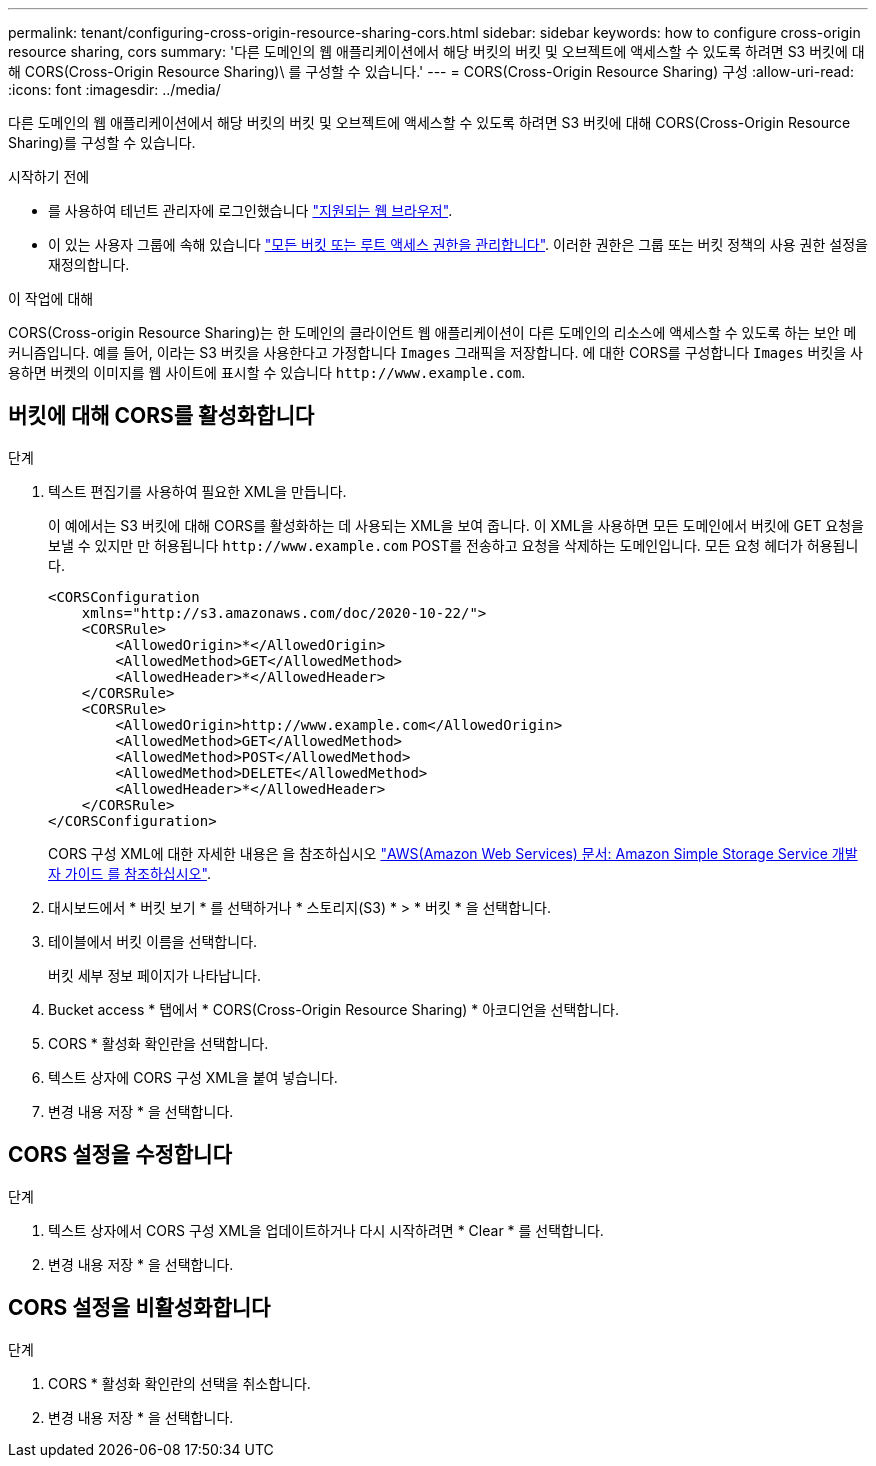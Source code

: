 ---
permalink: tenant/configuring-cross-origin-resource-sharing-cors.html 
sidebar: sidebar 
keywords: how to configure cross-origin resource sharing, cors 
summary: '다른 도메인의 웹 애플리케이션에서 해당 버킷의 버킷 및 오브젝트에 액세스할 수 있도록 하려면 S3 버킷에 대해 CORS(Cross-Origin Resource Sharing)\ 를 구성할 수 있습니다.' 
---
= CORS(Cross-Origin Resource Sharing) 구성
:allow-uri-read: 
:icons: font
:imagesdir: ../media/


[role="lead"]
다른 도메인의 웹 애플리케이션에서 해당 버킷의 버킷 및 오브젝트에 액세스할 수 있도록 하려면 S3 버킷에 대해 CORS(Cross-Origin Resource Sharing)를 구성할 수 있습니다.

.시작하기 전에
* 를 사용하여 테넌트 관리자에 로그인했습니다 link:../admin/web-browser-requirements.html["지원되는 웹 브라우저"].
* 이 있는 사용자 그룹에 속해 있습니다 link:tenant-management-permissions.html["모든 버킷 또는 루트 액세스 권한을 관리합니다"]. 이러한 권한은 그룹 또는 버킷 정책의 사용 권한 설정을 재정의합니다.


.이 작업에 대해
CORS(Cross-origin Resource Sharing)는 한 도메인의 클라이언트 웹 애플리케이션이 다른 도메인의 리소스에 액세스할 수 있도록 하는 보안 메커니즘입니다. 예를 들어, 이라는 S3 버킷을 사용한다고 가정합니다 `Images` 그래픽을 저장합니다. 에 대한 CORS를 구성합니다 `Images` 버킷을 사용하면 버켓의 이미지를 웹 사이트에 표시할 수 있습니다 `+http://www.example.com+`.



== 버킷에 대해 CORS를 활성화합니다

.단계
. 텍스트 편집기를 사용하여 필요한 XML을 만듭니다.
+
이 예에서는 S3 버킷에 대해 CORS를 활성화하는 데 사용되는 XML을 보여 줍니다. 이 XML을 사용하면 모든 도메인에서 버킷에 GET 요청을 보낼 수 있지만 만 허용됩니다 `+http://www.example.com+` POST를 전송하고 요청을 삭제하는 도메인입니다. 모든 요청 헤더가 허용됩니다.

+
[listing]
----
<CORSConfiguration
    xmlns="http://s3.amazonaws.com/doc/2020-10-22/">
    <CORSRule>
        <AllowedOrigin>*</AllowedOrigin>
        <AllowedMethod>GET</AllowedMethod>
        <AllowedHeader>*</AllowedHeader>
    </CORSRule>
    <CORSRule>
        <AllowedOrigin>http://www.example.com</AllowedOrigin>
        <AllowedMethod>GET</AllowedMethod>
        <AllowedMethod>POST</AllowedMethod>
        <AllowedMethod>DELETE</AllowedMethod>
        <AllowedHeader>*</AllowedHeader>
    </CORSRule>
</CORSConfiguration>
----
+
CORS 구성 XML에 대한 자세한 내용은 을 참조하십시오 http://docs.aws.amazon.com/AmazonS3/latest/dev/Welcome.html["AWS(Amazon Web Services) 문서: Amazon Simple Storage Service 개발자 가이드 를 참조하십시오"^].

. 대시보드에서 * 버킷 보기 * 를 선택하거나 * 스토리지(S3) * > * 버킷 * 을 선택합니다.
. 테이블에서 버킷 이름을 선택합니다.
+
버킷 세부 정보 페이지가 나타납니다.

. Bucket access * 탭에서 * CORS(Cross-Origin Resource Sharing) * 아코디언을 선택합니다.
. CORS * 활성화 확인란을 선택합니다.
. 텍스트 상자에 CORS 구성 XML을 붙여 넣습니다.
. 변경 내용 저장 * 을 선택합니다.




== CORS 설정을 수정합니다

.단계
. 텍스트 상자에서 CORS 구성 XML을 업데이트하거나 다시 시작하려면 * Clear * 를 선택합니다.
. 변경 내용 저장 * 을 선택합니다.




== CORS 설정을 비활성화합니다

.단계
. CORS * 활성화 확인란의 선택을 취소합니다.
. 변경 내용 저장 * 을 선택합니다.


